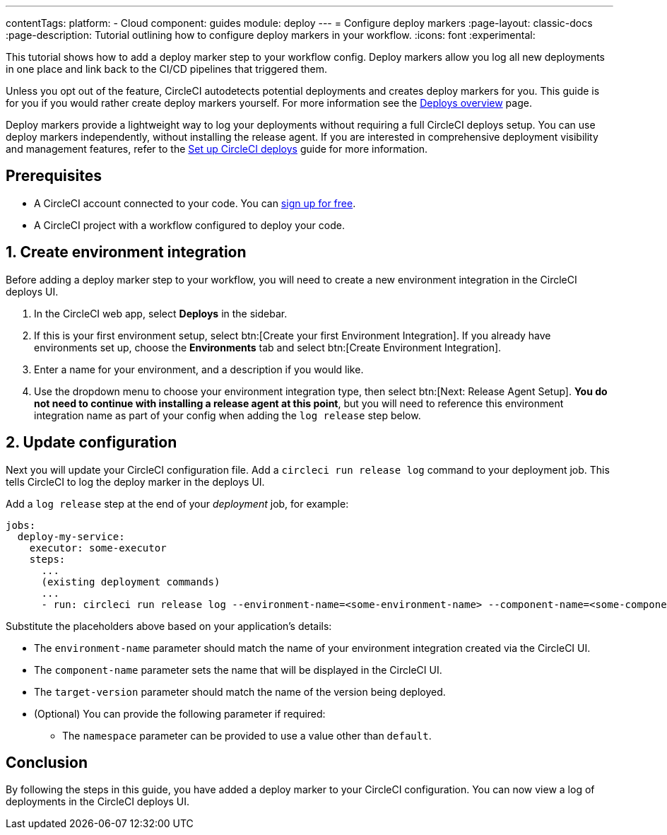 ---
contentTags:
  platform:
  - Cloud
component: guides
module: deploy
---
= Configure deploy markers
:page-layout: classic-docs
:page-description: Tutorial outlining how to configure deploy markers in your workflow.
:icons: font
:experimental:

This tutorial shows how to add a deploy marker step to your workflow config. Deploy markers allow you log all new deployments in one place and link back to the CI/CD pipelines that triggered them.

Unless you opt out of the feature, CircleCI autodetects potential deployments and creates deploy markers for you. This guide is for you if you would rather create deploy markers yourself. For more information see the xref:deploys-overview#[Deploys overview] page.

Deploy markers provide a lightweight way to log your deployments without requiring a full CircleCI deploys setup. You can use deploy markers independently, without installing the release agent. If you are interested in comprehensive deployment visibility and management features, refer to the xref:set-up-circleci-deploys#[Set up CircleCI deploys] guide for more information.

== Prerequisites

* A CircleCI account connected to your code. You can link:https://circleci.com/signup/[sign up for free].
* A CircleCI project with a workflow configured to deploy your code.

== 1. Create environment integration

Before adding a deploy marker step to your workflow, you will need to create a new environment integration in the CircleCI deploys UI.

. In the CircleCI web app, select **Deploys** in the sidebar.
. If this is your first environment setup, select btn:[Create your first Environment Integration]. If you already have environments set up, choose the **Environments** tab and select btn:[Create Environment Integration].
. Enter a name for your environment, and a description if you would like.
. Use the dropdown menu to choose your environment integration type, then select btn:[Next: Release Agent Setup]. **You do not need to continue with installing a release agent at this point**, but you will need to reference this environment integration name as part of your config when adding the `log release` step below.

== 2. Update configuration

Next you will update your CircleCI configuration file. Add a `circleci run release log` command to your deployment job. This tells CircleCI to log the deploy marker in the deploys UI.

Add a `log release` step at the end of your _deployment_ job, for example:

[,yml]
----
jobs:
  deploy-my-service:
    executor: some-executor
    steps:
      ...
      (existing deployment commands)
      ...
      - run: circleci run release log --environment-name=<some-environment-name> --component-name=<some-component-name> --target-version=<some-version-name>
----

Substitute the placeholders above based on your application's details:

** The `environment-name` parameter should match the name of your environment integration created via the CircleCI UI.
** The `component-name` parameter sets the name that will be displayed in the CircleCI UI.
** The `target-version` parameter should match the name of the version being deployed.
** (Optional) You can provide the following parameter if required:
*** The `namespace` parameter can be provided to use a value other than `default`.

== Conclusion

By following the steps in this guide, you have added a deploy marker to your CircleCI configuration. You can now view a log of deployments in the CircleCI deploys UI.
